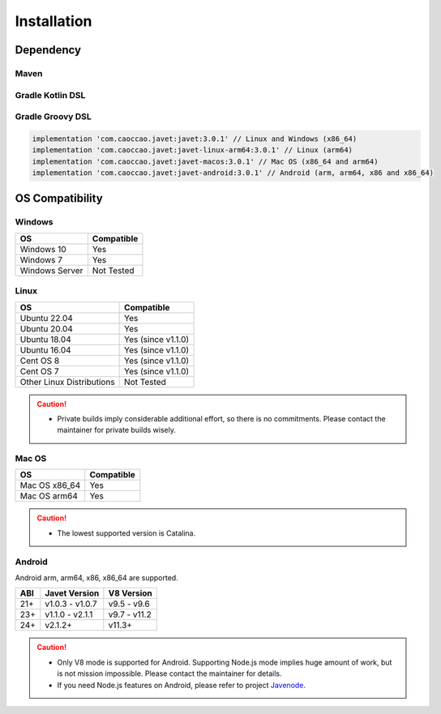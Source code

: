 ============
Installation
============

Dependency
==========

Maven
-----

.. tab:: Express

    .. code-block:: xml

        <!-- Linux and Windows (x86_64) -->
        <dependency>
            <groupId>com.caoccao.javet</groupId>
            <artifactId>javet</artifactId>
            <version>3.0.1</version>
        </dependency>

        <!-- Linux (arm64) -->
        <dependency>
            <groupId>com.caoccao.javet</groupId>
            <artifactId>javet-linux-arm64</artifactId>
            <version>3.0.1</version>
        </dependency>

        <!-- Mac OS (x86_64 and arm64) -->
        <dependency>
            <groupId>com.caoccao.javet</groupId>
            <artifactId>javet-macos</artifactId>
            <version>3.0.1</version>
        </dependency>

.. tab:: Complete

    .. code-block:: xml

        <properties>
            <javet.version>3.0.1</javet.version>
        </properties>

        <profiles>
            <profile>
                <id>windows</id>
                <activation>
                    <os>
                        <family>windows</family>
                        <arch>x86</arch>
                    </os>
                </activation>
                <dependencies>
                    <dependency>
                        <groupId>com.caoccao.javet</groupId>
                        <artifactId>javet</artifactId>
                        <version>${javet.version}</version>
                    </dependency>
                </dependencies>
            </profile>
            <profile>
                <id>linux</id>
                <activation>
                    <os>
                        <family>unix</family>
                        <arch>x86</arch>
                    </os>
                </activation>
                <dependencies>
                    <dependency>
                        <groupId>com.caoccao.javet</groupId>
                        <artifactId>javet</artifactId>
                        <version>${javet.version}</version>
                    </dependency>
                </dependencies>
            </profile>
            <profile>
                <id>macos</id>
                <activation>
                    <os>
                        <family>mac</family>
                    </os>
                </activation>
                <dependencies>
                    <dependency>
                        <groupId>com.caoccao.javet</groupId>
                        <artifactId>javet-macos</artifactId>
                        <version>${javet.version}</version>
                    </dependency>
                </dependencies>
            </profile>
        </profiles>

Gradle Kotlin DSL
-----------------

.. tab:: Express

    .. code-block:: kotlin

        implementation("com.caoccao.javet:javet:3.0.1") // Linux and Windows (x86_64)
        implementation("com.caoccao.javet:javet-linux-arm64:3.0.1") // Linux (arm64)
        implementation("com.caoccao.javet:javet-macos:3.0.1") // Mac OS (x86_64 and arm64)
        implementation("com.caoccao.javet:javet-android:3.0.1") // Android (arm, arm64, x86 and x86_64)

.. tab:: Complete

    .. code-block:: kotlin

        import org.gradle.internal.os.OperatingSystem

        val os = OperatingSystem.current()
        val cpuArch = System.getProperty("os.arch")
        if (os.isMacOsX) {
            implementation("com.caoccao.javet:javet:3.0.1")
        } else if (os.isLinux && (cpuArch == "aarch64" || cpuArch == "arm64")) {
            implementation("com.caoccao.javet:javet-linux-arm64:3.0.1")
        } else {
            implementation("com.caoccao.javet:javet-macos:3.0.1")
        }

Gradle Groovy DSL
-----------------

.. code-block:: groovy

    implementation 'com.caoccao.javet:javet:3.0.1' // Linux and Windows (x86_64)
    implementation 'com.caoccao.javet:javet-linux-arm64:3.0.1' // Linux (arm64)
    implementation 'com.caoccao.javet:javet-macos:3.0.1' // Mac OS (x86_64 and arm64)
    implementation 'com.caoccao.javet:javet-android:3.0.1' // Android (arm, arm64, x86 and x86_64)

OS Compatibility
================

Windows
-------

=========================== =======================================================================================================================
OS                          Compatible
=========================== =======================================================================================================================
Windows 10                  Yes
Windows 7                   Yes
Windows Server              Not Tested
=========================== =======================================================================================================================

Linux
-----

=========================== =======================================================================================================================
OS                          Compatible
=========================== =======================================================================================================================
Ubuntu 22.04                Yes
Ubuntu 20.04                Yes
Ubuntu 18.04                Yes (since v1.1.0)
Ubuntu 16.04                Yes (since v1.1.0)
Cent OS 8                   Yes (since v1.1.0)
Cent OS 7                   Yes (since v1.1.0)
Other Linux Distributions   Not Tested
=========================== =======================================================================================================================

.. caution::

    * Private builds imply considerable additional effort, so there is no commitments. Please contact the maintainer for private builds wisely. 

Mac OS
------

=========================== =======================================================================================================================
OS                          Compatible
=========================== =======================================================================================================================
Mac OS x86_64               Yes
Mac OS arm64                Yes
=========================== =======================================================================================================================

.. caution::

    * The lowest supported version is Catalina.

Android
-------

Android arm, arm64, x86, x86_64 are supported.

==== ================== ====================
ABI  Javet Version      V8 Version
==== ================== ====================
21+  v1.0.3 - v1.0.7    v9.5 - v9.6
23+  v1.1.0 - v2.1.1    v9.7 - v11.2
24+  v2.1.2+            v11.3+
==== ================== ====================

.. caution::

    * Only V8 mode is supported for Android. Supporting Node.js mode implies huge amount of work, but is not mission impossible. Please contact the maintainer for details.
    * If you need Node.js features on Android, please refer to project `Javenode <https://github.com/caoccao/Javenode>`_.
